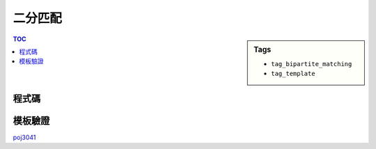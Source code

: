###################################################
二分匹配
###################################################

.. sidebar:: Tags

    - ``tag_bipartite_matching``
    - ``tag_template``

.. contents:: TOC
    :depth: 2

************************
程式碼
************************

.. code-block:: cpp
    :linenos:

    const int MAX_V = ...;
    int V;
    vector<int> g[MAX_V];
    int match[MAX_V];
    bool used[MAX_V];

    void add_edge(int u, int v) {
        g[u].push_back(v);
        g[v].push_back(u);
    }

    // 回傳有無找到從 v 出發的增廣路徑
    //（首尾都為未匹配點的交錯路徑）
    // [待確認] 每次遞迴都找一個末匹配點 v 及匹配點 u
    bool dfs(int v) {
        used[v] = true;
        for (size_t i = 0; i < g[v].size(); i++) {
            int u = g[v][i], w = match[u];
            // 尚未配對或可從 w 找到增廣路徑（即路徑繼續增長）
            if (w < 0 || (!used[w] && dfs(w))) {
                // 交錯配對
                match[v] = u;
                match[u] = v;
                return true;
            }
        }
        return false;
    }

    int bipartite_matching() { // 匈牙利演算法
        int res = 0;
        memset(match, -1, sizeof(match));
        for (int v = 0; v < V; v++) {
            if (match[v] == -1) {
                memset(used, false, sizeof(used));
                if (dfs(v)) {
                    res++;
                }
            }
        }
        return res;
    }

************************
模板驗證
************************

`poj3041 <http://codepad.org/i5khF6Sf>`_
